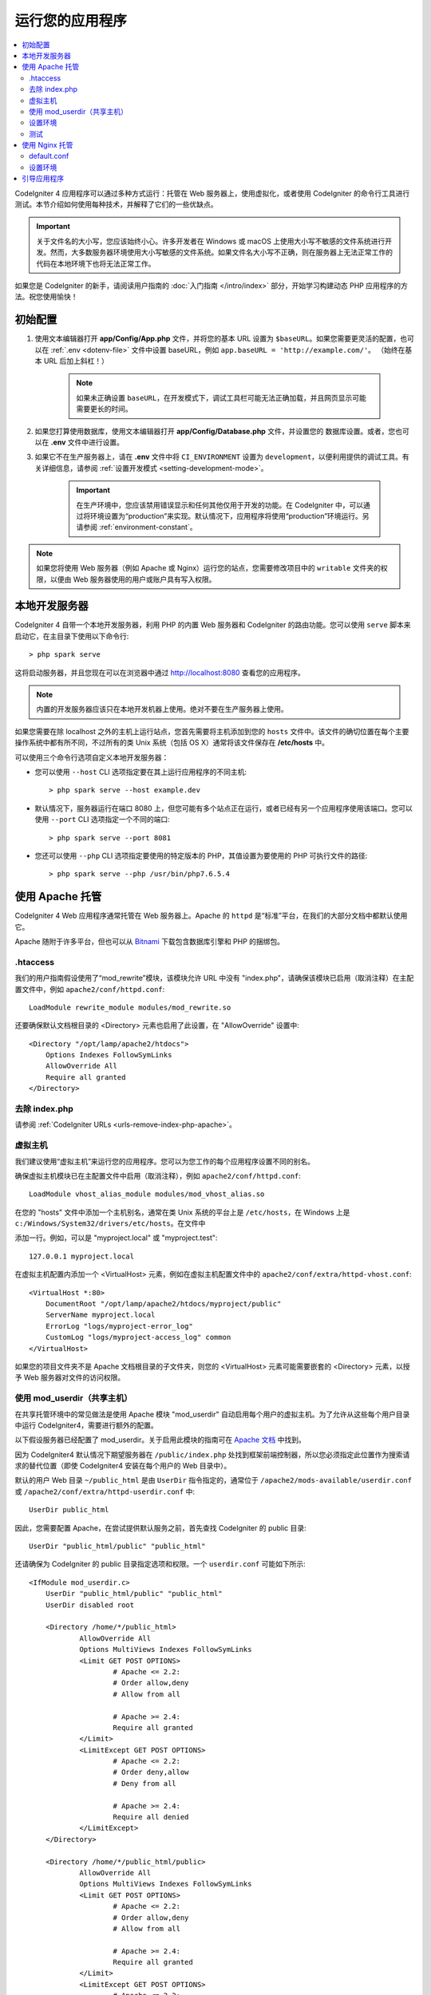 运行您的应用程序
################

.. contents::
    :local:
    :depth: 2

CodeIgniter 4 应用程序可以通过多种方式运行：托管在 Web 服务器上，使用虚拟化，或者使用 CodeIgniter 的命令行工具进行测试。本节介绍如何使用每种技术，并解释了它们的一些优缺点。

.. important:: 关于文件名的大小写，您应该始终小心。许多开发者在 Windows 或 macOS 上使用大小写不敏感的文件系统进行开发。然而，大多数服务器环境使用大小写敏感的文件系统。如果文件名大小写不正确，则在服务器上无法正常工作的代码在本地环境下也将无法正常工作。

如果您是 CodeIgniter 的新手，请阅读用户指南的 :doc:`入门指南 </intro/index>` 部分，开始学习构建动态 PHP 应用程序的方法。祝您使用愉快！

.. _initial-configuration:

初始配置
=====================

#. 使用文本编辑器打开 **app/Config/App.php** 文件，并将您的基本 URL 设置为 ``$baseURL``。如果您需要更灵活的配置，也可以在 :ref:`.env <dotenv-file>` 文件中设置 baseURL，例如 ``app.baseURL = 'http://example.com/'``。 （始终在基本 URL 后加上斜杠！）

    .. note:: 如果未正确设置 ``baseURL``，在开发模式下，调试工具栏可能无法正确加载，并且网页显示可能需要更长的时间。

#. 如果您打算使用数据库，使用文本编辑器打开
   **app/Config/Database.php** 文件，并设置您的
   数据库设置。或者，您也可以在 **.env** 文件中进行设置。
#. 如果它不在生产服务器上，请在 **.env** 文件中将 ``CI_ENVIRONMENT`` 设置为 ``development``，以便利用提供的调试工具。有关详细信息，请参阅 :ref:`设置开发模式 <setting-development-mode>`。

    .. important:: 在生产环境中，您应该禁用错误显示和任何其他仅用于开发的功能。在 CodeIgniter 中，可以通过将环境设置为“production”来实现。默认情况下，应用程序将使用“production”环境运行。另请参阅 :ref:`environment-constant`。

.. note:: 如果您将使用 Web 服务器（例如 Apache 或 Nginx）运行您的站点，您需要修改项目中的 ``writable`` 文件夹的权限，以便由 Web 服务器使用的用户或账户具有写入权限。

本地开发服务器
========================

CodeIgniter 4 自带一个本地开发服务器，利用 PHP 的内置 Web 服务器和 CodeIgniter 的路由功能。您可以使用 ``serve`` 脚本来启动它，在主目录下使用以下命令行::

    > php spark serve

这将启动服务器，并且您现在可以在浏览器中通过 http://localhost:8080 查看您的应用程序。

.. note:: 内置的开发服务器应该只在本地开发机器上使用。绝对不要在生产服务器上使用。

如果您需要在除 localhost 之外的主机上运行站点，您首先需要将主机添加到您的 ``hosts`` 文件中。该文件的确切位置在每个主要操作系统中都有所不同，不过所有的类 Unix 系统（包括 OS X）通常将该文件保存在 **/etc/hosts** 中。

可以使用三个命令行选项自定义本地开发服务器：

- 您可以使用 ``--host`` CLI 选项指定要在其上运行应用程序的不同主机::

    > php spark serve --host example.dev

- 默认情况下，服务器运行在端口 8080 上，但您可能有多个站点正在运行，或者已经有另一个应用程序使用该端口。您可以使用 ``--port`` CLI 选项指定一个不同的端口::

    > php spark serve --port 8081

- 您还可以使用 ``--php`` CLI 选项指定要使用的特定版本的 PHP，其值设置为要使用的 PHP 可执行文件的路径::

    > php spark serve --php /usr/bin/php7.6.5.4

使用 Apache 托管
===================

CodeIgniter 4 Web 应用程序通常托管在 Web 服务器上。Apache 的 ``httpd`` 是“标准”平台，在我们的大部分文档中都默认使用它。

Apache 随附于许多平台，但也可以从 `Bitnami <https://bitnami.com/stacks/infrastructure>`_ 下载包含数据库引擎和 PHP 的捆绑包。

.htaccess
---------

我们的用户指南假设使用了“mod_rewrite”模块，该模块允许 URL 中没有 "index.php"，请确保该模块已启用（取消注释）在主配置文件中，例如 ``apache2/conf/httpd.conf``::

    LoadModule rewrite_module modules/mod_rewrite.so

还要确保默认文档根目录的 <Directory> 元素也启用了此设置，在 "AllowOverride" 设置中::

    <Directory "/opt/lamp/apache2/htdocs">
        Options Indexes FollowSymLinks
        AllowOverride All
        Require all granted
    </Directory>

去除 index.php
----------------------

请参阅 :ref:`CodeIgniter URLs <urls-remove-index-php-apache>`。

虚拟主机
---------------

我们建议使用“虚拟主机”来运行您的应用程序。您可以为您工作的每个应用程序设置不同的别名。

确保虚拟主机模块已在主配置文件中启用（取消注释），例如 ``apache2/conf/httpd.conf``::

    LoadModule vhost_alias_module modules/mod_vhost_alias.so

在您的 "hosts" 文件中添加一个主机别名，通常在类 Unix 系统的平台上是 ``/etc/hosts``，在 Windows 上是 ``c:/Windows/System32/drivers/etc/hosts``。在文件中

添加一行。例如，可以是 "myproject.local" 或 "myproject.test"::

    127.0.0.1 myproject.local

在虚拟主机配置内添加一个 <VirtualHost> 元素，例如在虚拟主机配置文件中的 ``apache2/conf/extra/httpd-vhost.conf``::

    <VirtualHost *:80>
        DocumentRoot "/opt/lamp/apache2/htdocs/myproject/public"
        ServerName myproject.local
        ErrorLog "logs/myproject-error_log"
        CustomLog "logs/myproject-access_log" common
    </VirtualHost>

如果您的项目文件夹不是 Apache 文档根目录的子文件夹，则您的 <VirtualHost> 元素可能需要嵌套的 <Directory> 元素，以授予 Web 服务器对文件的访问权限。

使用 mod_userdir（共享主机）
--------------------------------

在共享托管环境中的常见做法是使用 Apache 模块 "mod_userdir" 自动启用每个用户的虚拟主机。为了允许从这些每个用户目录中运行 CodeIgniter4，需要进行额外的配置。

以下假设服务器已经配置了 mod_userdir。关于启用此模块的指南可在 `Apache 文档 <https://httpd.apache.org/docs/2.4/howto/public_html.html>`_ 中找到。

因为 CodeIgniter4 默认情况下期望服务器在 ``/public/index.php`` 处找到框架前端控制器，所以您必须指定此位置作为搜索请求的替代位置（即使 CodeIgniter4 安装在每个用户的 Web 目录中）。

默认的用户 Web 目录 ``~/public_html`` 是由 ``UserDir`` 指令指定的，通常位于 ``/apache2/mods-available/userdir.conf`` 或 ``/apache2/conf/extra/httpd-userdir.conf`` 中::

    UserDir public_html

因此，您需要配置 Apache，在尝试提供默认服务之前，首先查找 CodeIgniter 的 public 目录::

    UserDir "public_html/public" "public_html"

还请确保为 CodeIgniter 的 public 目录指定选项和权限。一个 ``userdir.conf`` 可能如下所示::

    <IfModule mod_userdir.c>
        UserDir "public_html/public" "public_html"
        UserDir disabled root

        <Directory /home/*/public_html>
                AllowOverride All
                Options MultiViews Indexes FollowSymLinks
                <Limit GET POST OPTIONS>
                        # Apache <= 2.2:
                        # Order allow,deny
                        # Allow from all

                        # Apache >= 2.4:
                        Require all granted
                </Limit>
                <LimitExcept GET POST OPTIONS>
                        # Apache <= 2.2:
                        # Order deny,allow
                        # Deny from all

                        # Apache >= 2.4:
                        Require all denied
                </LimitExcept>
        </Directory>

        <Directory /home/*/public_html/public>
                AllowOverride All
                Options MultiViews Indexes FollowSymLinks
                <Limit GET POST OPTIONS>
                        # Apache <= 2.2:
                        # Order allow,deny
                        # Allow from all

                        # Apache >= 2.4:
                        Require all granted
                </Limit>
                <LimitExcept GET POST OPTIONS>
                        # Apache <= 2.2:
                        # Order deny,allow
                        # Deny from all

                        # Apache >= 2.4:
                        Require all denied
                </LimitExcept>
        </Directory>
    </IfModule>

设置环境
-------------------

请参阅 :ref:`处理多环境 <environment-apache>`。

测试
-------

通过上述配置，您的 Web 应用程序将可以通过 URL ``http://myproject.local`` 在浏览器中访问。

每当更改 Apache 配置时，都需要重新启动 Apache。

使用 Nginx 托管
==================

Nginx 是第二个最广泛使用的 Web 托管 HTTP 服务器。这里您可以找到使用 PHP 7.3 FPM（unix sockets）的 Ubuntu Server 的示例配置。

default.conf
------------

此配置使 URL 中没有 "index.php"，并对以 ".php" 结尾的 URL 使用 CodeIgniter 的 "404 - 文件未找到"。

.. code-block:: nginx

    server {
        listen 80;
        listen [::]:80;

        server_name example.com;

        root  /var/www/example.com/public;
        index index.php index.html index.htm;

        location / {
            try_files $uri $uri/ /index.php$is_args$args;
        }

        location ~ \.php$ {
            include snippets/fastcgi-php.conf;

            # 使用 php-fpm：
            fastcgi_pass unix:/run/php/php7.3-fpm.sock;
            # 使用 php-cgi：
            # fastcgi_pass 127.0.0.1:9000;
        }

        error_page 404 /index.php;

        # 拒绝访问隐藏文件，例如 .htaccess
        location ~ /\. {
            deny all;
        }
    }

设置环境
-------------------

请参阅 :ref:`处理多环境 <environment-nginx>`。

引导应用程序
=====================

在某些场景中，您可能希望加载框架，而不实际运行整个应用程序。这对于对项目进行单元测试非常有用，但也可以用于使用第三方工具来分析和修改您的代码。该框架提供了一个专门用于这种情况的单独引导脚本：``system/Test/bootstrap.php``。

大多数路径到您的项目都在引导过程中定义。您可以使用预定义的常量覆盖这些路径，但是当使用默认值时，请确保您的路径与预期的目录结构对齐，以适应您的安装方法。
